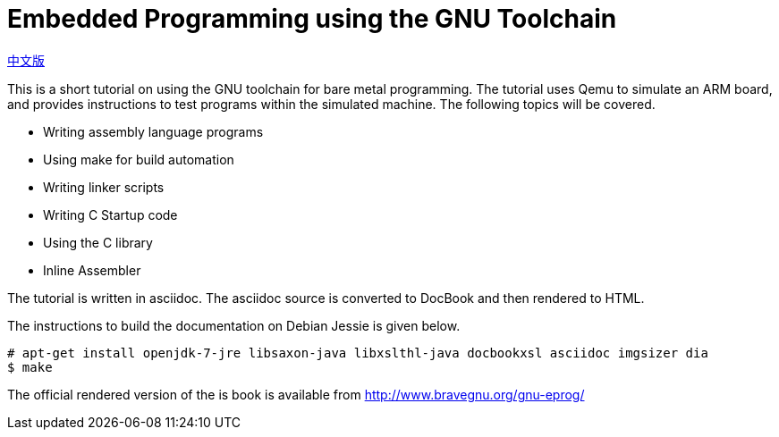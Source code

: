 = Embedded Programming using the GNU Toolchain

link:README_CN.adoc[中文版]

This is a short tutorial on using the GNU toolchain for bare metal
programming. The tutorial uses Qemu to simulate an ARM board, and
provides instructions to test programs within the simulated
machine. The following topics will be covered.

  * Writing assembly language programs
  * Using make for build automation
  * Writing linker scripts
  * Writing C Startup code
  * Using the C library
  * Inline Assembler

The tutorial is written in asciidoc. The asciidoc source is converted
to DocBook and then rendered to HTML.

The instructions to build the documentation on Debian Jessie is given
below.

------
# apt-get install openjdk-7-jre libsaxon-java libxslthl-java docbookxsl asciidoc imgsizer dia
$ make
------

The official rendered version of the is book is available from
http://www.bravegnu.org/gnu-eprog/



